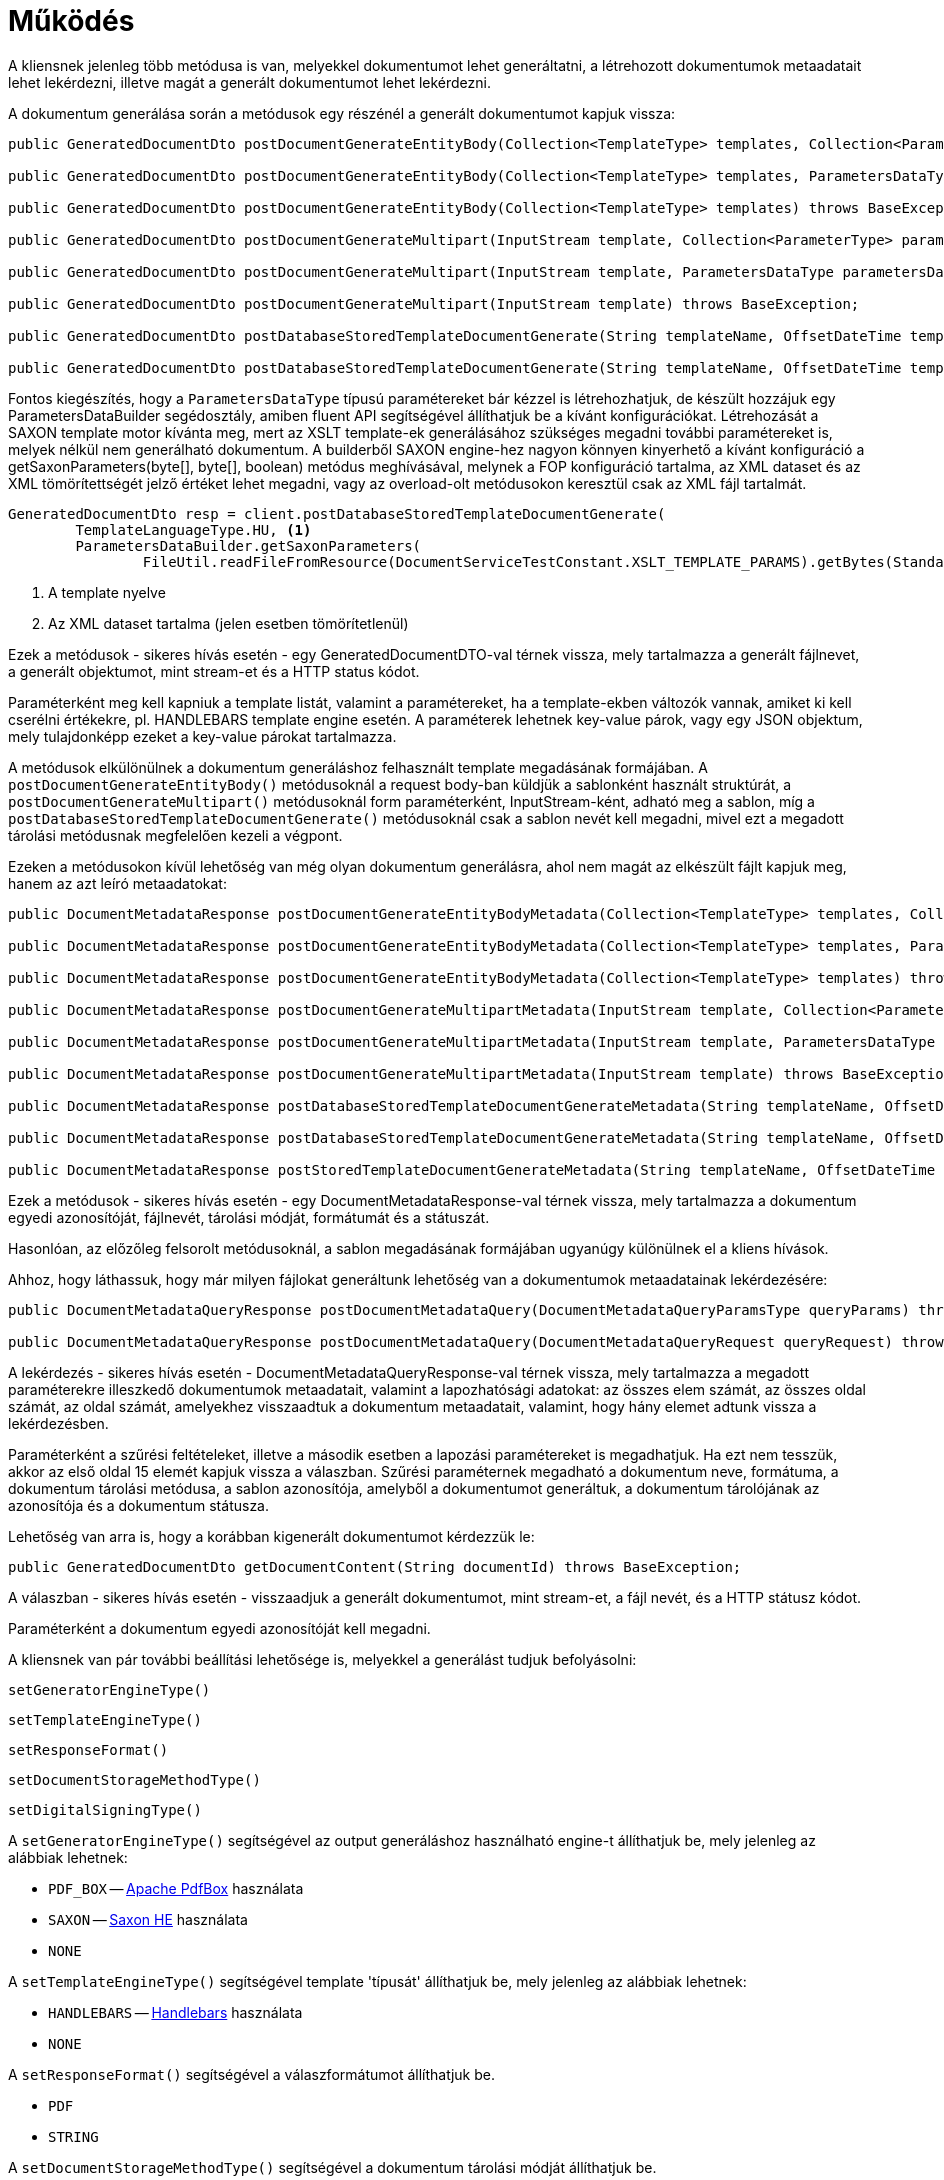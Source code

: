 [[methods]]
= Működés

A kliensnek jelenleg több metódusa is van, melyekkel dokumentumot lehet generáltatni, a létrehozott dokumentumok metaadatait lehet lekérdezni, illetve magát a generált dokumentumot lehet lekérdezni.

A dokumentum generálása során a metódusok egy részénél a generált dokumentumot kapjuk vissza:

[source,java]
----
public GeneratedDocumentDto postDocumentGenerateEntityBody(Collection<TemplateType> templates, Collection<ParameterType> parameters) throws BaseException;

public GeneratedDocumentDto postDocumentGenerateEntityBody(Collection<TemplateType> templates, ParametersDataType parametersData) throws BaseException;

public GeneratedDocumentDto postDocumentGenerateEntityBody(Collection<TemplateType> templates) throws BaseException;

public GeneratedDocumentDto postDocumentGenerateMultipart(InputStream template, Collection<ParameterType> parameters) throws BaseException;

public GeneratedDocumentDto postDocumentGenerateMultipart(InputStream template, ParametersDataType parametersData) throws BaseException;

public GeneratedDocumentDto postDocumentGenerateMultipart(InputStream template) throws BaseException;

public GeneratedDocumentDto postDatabaseStoredTemplateDocumentGenerate(String templateName, OffsetDateTime templateValidity, Collection<ParameterType> parameters) throws BaseException;

public GeneratedDocumentDto postDatabaseStoredTemplateDocumentGenerate(String templateName, OffsetDateTime templateValidity, ParametersDataType parametersData) throws BaseException;
----

Fontos kiegészítés, hogy a `ParametersDataType` típusú paramétereket bár kézzel is létrehozhatjuk, de készült hozzájuk egy ParametersDataBuilder segédosztály, amiben fluent API segítségével állíthatjuk be a kívánt konfigurációkat.
Létrehozását a SAXON template motor kívánta meg, mert az XSLT template-ek generálásához szükséges megadni további paramétereket is, melyek nélkül nem generálható dokumentum.
A builderből SAXON engine-hez nagyon könnyen kinyerhető a kívánt konfiguráció a getSaxonParameters(byte[], byte[], boolean) metódus meghívásával, melynek a FOP konfiguráció tartalma, az XML dataset és az XML tömörítettségét jelző értéket lehet megadni, vagy az overload-olt metódusokon keresztül csak az XML fájl tartalmát.

[source,java]
----
GeneratedDocumentDto resp = client.postDatabaseStoredTemplateDocumentGenerate(
        TemplateLanguageType.HU, <1>
        ParametersDataBuilder.getSaxonParameters(
                FileUtil.readFileFromResource(DocumentServiceTestConstant.XSLT_TEMPLATE_PARAMS).getBytes(StandardCharsets.UTF_8))); <2>
----
<1> A template nyelve
<2> Az XML dataset tartalma (jelen esetben tömörítetlenül)

Ezek a metódusok - sikeres hívás esetén - egy GeneratedDocumentDTO-val térnek vissza, mely tartalmazza a generált fájlnevet, a generált objektumot, mint stream-et és a HTTP status kódot.

Paraméterként meg kell kapniuk a template listát, valamint a paramétereket, ha a template-ekben változók vannak, amiket ki kell cserélni értékekre, pl.
HANDLEBARS template engine esetén.
A paraméterek lehetnek key-value párok, vagy egy JSON objektum, mely tulajdonképp ezeket a key-value párokat tartalmazza.

A metódusok elkülönülnek a dokumentum generáláshoz felhasznált template megadásának formájában.
A `postDocumentGenerateEntityBody()` metódusoknál a request body-ban küldjük a sablonként használt struktúrát, a `postDocumentGenerateMultipart()` metódusoknál form paraméterként, InputStream-ként, adható meg a sablon, míg a `postDatabaseStoredTemplateDocumentGenerate()` metódusoknál csak a sablon nevét kell megadni, mivel ezt a megadott tárolási metódusnak megfelelően kezeli a végpont.

Ezeken a metódusokon kívül lehetőség van még olyan dokumentum generálásra, ahol nem magát az elkészült fájlt kapjuk meg, hanem az azt leíró metaadatokat:

[source,java]
----
public DocumentMetadataResponse postDocumentGenerateEntityBodyMetadata(Collection<TemplateType> templates, Collection<ParameterType> parameters) throws BaseException;

public DocumentMetadataResponse postDocumentGenerateEntityBodyMetadata(Collection<TemplateType> templates, ParametersDataType parametersData) throws BaseException;

public DocumentMetadataResponse postDocumentGenerateEntityBodyMetadata(Collection<TemplateType> templates) throws BaseException;

public DocumentMetadataResponse postDocumentGenerateMultipartMetadata(InputStream template, Collection<ParameterType> parameters) throws BaseException;

public DocumentMetadataResponse postDocumentGenerateMultipartMetadata(InputStream template, ParametersDataType parametersData) throws BaseException;

public DocumentMetadataResponse postDocumentGenerateMultipartMetadata(InputStream template) throws BaseException;

public DocumentMetadataResponse postDatabaseStoredTemplateDocumentGenerateMetadata(String templateName, OffsetDateTime templateValidity, Collection<ParameterType> parameters) throws BaseException;

public DocumentMetadataResponse postDatabaseStoredTemplateDocumentGenerateMetadata(String templateName, OffsetDateTime templateValidity, ParametersDataType parametersData) throws BaseException;

public DocumentMetadataResponse postStoredTemplateDocumentGenerateMetadata(String templateName, OffsetDateTime templateValidity, TemplateStorageMethodType templateStorageMethodType, Collection<ParameterType> parameters, ParametersDataType parametersData) throws BaseException;
----

Ezek a metódusok - sikeres hívás esetén - egy DocumentMetadataResponse-val térnek vissza, mely tartalmazza a dokumentum egyedi azonosítóját, fájlnevét, tárolási módját, formátumát és a státuszát.

Hasonlóan, az előzőleg felsorolt metódusoknál, a sablon megadásának formájában ugyanúgy különülnek el a kliens hívások.

Ahhoz, hogy láthassuk, hogy már milyen fájlokat generáltunk lehetőség van a dokumentumok metaadatainak lekérdezésére:

[source,java]
----
public DocumentMetadataQueryResponse postDocumentMetadataQuery(DocumentMetadataQueryParamsType queryParams) throws BaseException;

public DocumentMetadataQueryResponse postDocumentMetadataQuery(DocumentMetadataQueryRequest queryRequest) throws BaseException;
----

A lekérdezés - sikeres hívás esetén - DocumentMetadataQueryResponse-val térnek vissza, mely tartalmazza a megadott paraméterekre illeszkedő dokumentumok metaadatait, valamint a lapozhatósági adatokat: az összes elem számát, az összes oldal számát, az oldal számát, amelyekhez visszaadtuk a dokumentum metaadatait, valamint, hogy hány elemet adtunk vissza a lekérdezésben.

Paraméterként a szűrési feltételeket, illetve a második esetben a lapozási paramétereket is megadhatjuk.
Ha ezt nem tesszük, akkor az első oldal 15 elemét kapjuk vissza a válaszban.
Szűrési paraméternek megadható a dokumentum neve, formátuma, a dokumentum tárolási metódusa, a sablon azonosítója, amelyből a dokumentumot generáltuk, a dokumentum tárolójának az azonosítója és a dokumentum státusza.

Lehetőség van arra is, hogy a korábban kigenerált dokumentumot kérdezzük le:

[source,java]
----
public GeneratedDocumentDto getDocumentContent(String documentId) throws BaseException;
----

A válaszban - sikeres hívás esetén - visszaadjuk a generált dokumentumot, mint stream-et, a fájl nevét, és a HTTP státusz kódot.

Paraméterként a dokumentum egyedi azonosítóját kell megadni.

A kliensnek van pár további beállítási lehetősége is, melyekkel a generálást tudjuk befolyásolni:

[source,java]
----
setGeneratorEngineType()
----

[source,java]
----
setTemplateEngineType()
----

[source,java]
----
setResponseFormat()
----

[source,java]
----
setDocumentStorageMethodType()
----

[source,java]
----
setDigitalSigningType()
----

A `setGeneratorEngineType()` segítségével az output generáláshoz használható engine-t állíthatjuk be, mely jelenleg az alábbiak lehetnek:

* `PDF_BOX` -- https://pdfbox.apache.org/[Apache PdfBox] használata
* `SAXON` -- https://github.com/Saxonica/Saxon-HE/[Saxon HE] használata
* `NONE`

A `setTemplateEngineType()` segítségével template 'típusát' állíthatjuk be, mely jelenleg az alábbiak lehetnek:

* `HANDLEBARS` -- https://handlebarsjs.com/[Handlebars] használata
* `NONE`

A `setResponseFormat()` segítségével a válaszformátumot állíthatjuk be.

* `PDF`
* `STRING`

A `setDocumentStorageMethodType()` segítségével a dokumentum tárolási módját állíthatjuk be.

* `NONE`
* `DATABASE`

A `setDigitalSigningType(digitalSigningType)` segítségével tudjuk vezérelni, hogy a generált PDF dokumentumra kerüljön-e digitális aláírás.
A digitalSigning további három paramétert vár, melyek az alábbiak:

* signatureName - az aláírás 'neve' (opcionális)
* signatureReason - milyen célból írta alá (opcionális)
* keyAlias - a keystore-ban lévő kulcs azonosítója, amivel az aláíró kulcsot tudjuk azonosítani (opcionális, de célszerű megadni, mert alapértelmezetten a `test` nevű kulcsot keresi)

Ha nem állítunk be semmit, alapértelmezetten a `PDF_BOX` + `HANDLEBARS` + `PDF` + `NONE` értékek vannak beállítva, digitális aláírás nélkül.

A `postDocumentGenerateEntityBody()` metódusok az alábbi REST végpontot hívják meg a modulban:

[source,text]
----
POST /internal/dookug/document/generate/inline
----

A kliens a kérésben megküldi:

* ContextType-ot
* a kapott TemplateType listát
* a kapott ParameterType listát
* a GeneratorSetup objektumot, amit a kliens `set` metódusaival tudunk kontrollálni.

Ha a kérés megfelelő, akkor visszakapjuk a generált objektumot.

[NOTE]
====
A Multipart és StoredTemplate kliensek esetében ugyanígy járunk el, azok csak a REST API hívásokban különböznek.
====

A `postDocumentMetadataQuery()` metódusok az alábbi REST végpontot hívják meg a modulban:

[source,text]
----
POST /internal/dookug/document/storedTemplate/metadata/query
----

A kliens a kérésben megküldi:

* ContextType-ot
* a kapott szűrési feltételeket
* a lapozási paramétereket
* a sorrendezési beállításokat

Ha a kérés megfelelő, akkor visszakapjuk a kérésben beküldött paraméterekre illeszkedő dokumentum metaadatokat.

Példa a kliens használatához:

[source,java]
----
 @Inject
 private DookugClient dookugClient;
 ...
 //template objektum
 TemplateType template = new TemplateType().withTemplateName("main").withTemplateContent("DookuG client simple test with prameters first: [{{first}}], second: [{{second}}]".getBytes(StandardCharsets.UTF_8));

 //paraméterek
 ParameterType parameter1 = new ParameterType().withKey("first").withValue("első");
 ParameterType parameter2 = new ParameterType().withKey("second").withValue("í189öüóőúűáé-.,<>#&@{};*¤ß$");
 ...
 client.setResponseFormatType(ResponseFormatType.STRING);
 client.setGeneratorEngineType(GeneratorEngineType.NONE);
 GeneratedDocumentDto response = dookugClient.postDocumentGenerateEntityBody(List.of(template), List.of(parameter1,parameter2));
----

vagy hasonlóan dokumentum generálása, de PDF dokumentum formátummal, multipart inputtal, és a metaadatot adjuk vissza

[source,java]
----
 @Inject
 private DookugClient dookugMultipartClient;
 ...
 //template byte tömbként
 byte[] template = "DookuG client simple test with prameters first: [{{first}}], second: [{{second}}]".getBytes(StandardCharsets.UTF_8);


 //paraméterek
 ParameterType parameter1 = new ParameterType().withKey("first").withValue("első");
 ParameterType parameter2 = new ParameterType().withKey("second").withValue("í189öüóőúűáé-.,<>#&@{};*¤ß$");
 ...
 client.setResponseFormatType(ResponseFormatType.PDF); //ez a default
 client.setGeneratorEngineType(GeneratorEngineType.PDF_BOX); //ez a default
 client.setTemplateEngineType(GeneratorEngineType.HANDLEBARS); //ez a default
 DocumentMetadataResponse response = dookugMultipartClient.postDocumentGenerateMultipartMetadata(new ByteArrayInputStream(template), List.of(parameter1, parameter2));
----

== Saxon(-HE) engine használata a kliensben

Saxon motor használatához szükséges egy XSLT template, ami alapján egy XML-ből PDF fájlt generálhatunk. (Ebben az esetben csak PDF lehet a kimenet)
Szükséges egy fop-config.xml fájlt is átadni a requestben, amivel például a fontok használatát tudjuk szabályozni.

[source,xml]
----
<?xml version="1.0" encoding="UTF-8"?>
<fop version="1.0">
    <renderers>
        <renderer mime="application/pdf">
            <fonts>
                <!-- TTF fonts -->
                <font kerning="yes" embed-url="/home/icellmobilsoft/fonts/Roboto/Roboto-Regular.ttf"><1>
                    <font-triplet name="Roboto" style="normal" weight="normal" />
                </font>
                <font kerning="yes" embed-url="/home/icellmobilsoft/fonts/Roboto/Roboto-Bold.ttf">
                    <font-triplet name="Roboto" style="normal" weight="bold" />
                </font>
            </fonts>
        </renderer>
    </renderers>
</fop>
----
<1> Itt tudjuk megadni, hogy a fájlrendszerben hol találhatóak meg a használt betűtípusok.

HANDLEBARS szintén használható a SAXON használatakor, ilyenkor a szokásos {{VARIABLE}} változókba helyettesíthetjük be a kívánt szövegrészeket, valamint készíthetünk egymásba ágyazott template-eket is (itt legfőképp erre lehet használni).
Ami változás a többi enginehez képest, hogy itt meg kell adni a generatorSetup osztályban az xmlDataToTransform mezőben a transzformálni kívánt XML fájlt, azaz ebben az esetben az XML fájl nem a template lesz, hanem az adatforrás.

Tehát a generatorSetupban SAXON esetén a többi mező mellett kötelezően megadandó:

- XML: mint adatforrás
- XSLT: mint template
- fopConfig: transzformátor konfiguráció

